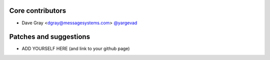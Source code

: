 Core contributors
-----------------

- Dave Gray <dgray@messagesystems.com> `@yargevad <https://github.com/yargevad>`_

Patches and suggestions
-----------------------

- ADD YOURSELF HERE (and link to your github page)
